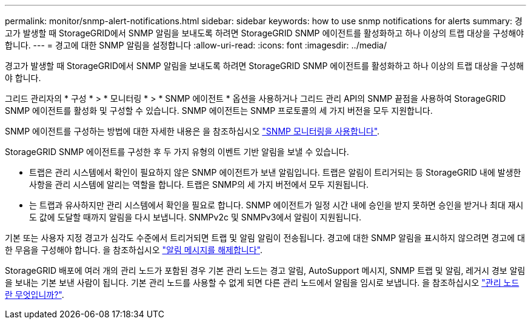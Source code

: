 ---
permalink: monitor/snmp-alert-notifications.html 
sidebar: sidebar 
keywords: how to use snmp notifications for alerts 
summary: 경고가 발생할 때 StorageGRID에서 SNMP 알림을 보내도록 하려면 StorageGRID SNMP 에이전트를 활성화하고 하나 이상의 트랩 대상을 구성해야 합니다. 
---
= 경고에 대한 SNMP 알림을 설정합니다
:allow-uri-read: 
:icons: font
:imagesdir: ../media/


[role="lead"]
경고가 발생할 때 StorageGRID에서 SNMP 알림을 보내도록 하려면 StorageGRID SNMP 에이전트를 활성화하고 하나 이상의 트랩 대상을 구성해야 합니다.

그리드 관리자의 * 구성 * > * 모니터링 * > * SNMP 에이전트 * 옵션을 사용하거나 그리드 관리 API의 SNMP 끝점을 사용하여 StorageGRID SNMP 에이전트를 활성화 및 구성할 수 있습니다. SNMP 에이전트는 SNMP 프로토콜의 세 가지 버전을 모두 지원합니다.

SNMP 에이전트를 구성하는 방법에 대한 자세한 내용은 을 참조하십시오 link:using-snmp-monitoring.html["SNMP 모니터링을 사용합니다"].

StorageGRID SNMP 에이전트를 구성한 후 두 가지 유형의 이벤트 기반 알림을 보낼 수 있습니다.

* 트랩은 관리 시스템에서 확인이 필요하지 않은 SNMP 에이전트가 보낸 알림입니다. 트랩은 알림이 트리거되는 등 StorageGRID 내에 발생한 사항을 관리 시스템에 알리는 역할을 합니다. 트랩은 SNMP의 세 가지 버전에서 모두 지원됩니다.
* 는 트랩과 유사하지만 관리 시스템에서 확인을 필요로 합니다. SNMP 에이전트가 일정 시간 내에 승인을 받지 못하면 승인을 받거나 최대 재시도 값에 도달할 때까지 알림을 다시 보냅니다. SNMPv2c 및 SNMPv3에서 알림이 지원됩니다.


기본 또는 사용자 지정 경고가 심각도 수준에서 트리거되면 트랩 및 알림 알림이 전송됩니다. 경고에 대한 SNMP 알림을 표시하지 않으려면 경고에 대한 무음을 구성해야 합니다. 을 참조하십시오 link:silencing-alert-notifications.html["알림 메시지를 해제합니다"].

StorageGRID 배포에 여러 개의 관리 노드가 포함된 경우 기본 관리 노드는 경고 알림, AutoSupport 메시지, SNMP 트랩 및 알림, 레거시 경보 알림을 보내는 기본 보낸 사람이 됩니다. 기본 관리 노드를 사용할 수 없게 되면 다른 관리 노드에서 알림을 임시로 보냅니다. 을 참조하십시오 link:../admin/what-admin-node-is.html["관리 노드란 무엇입니까?"].
